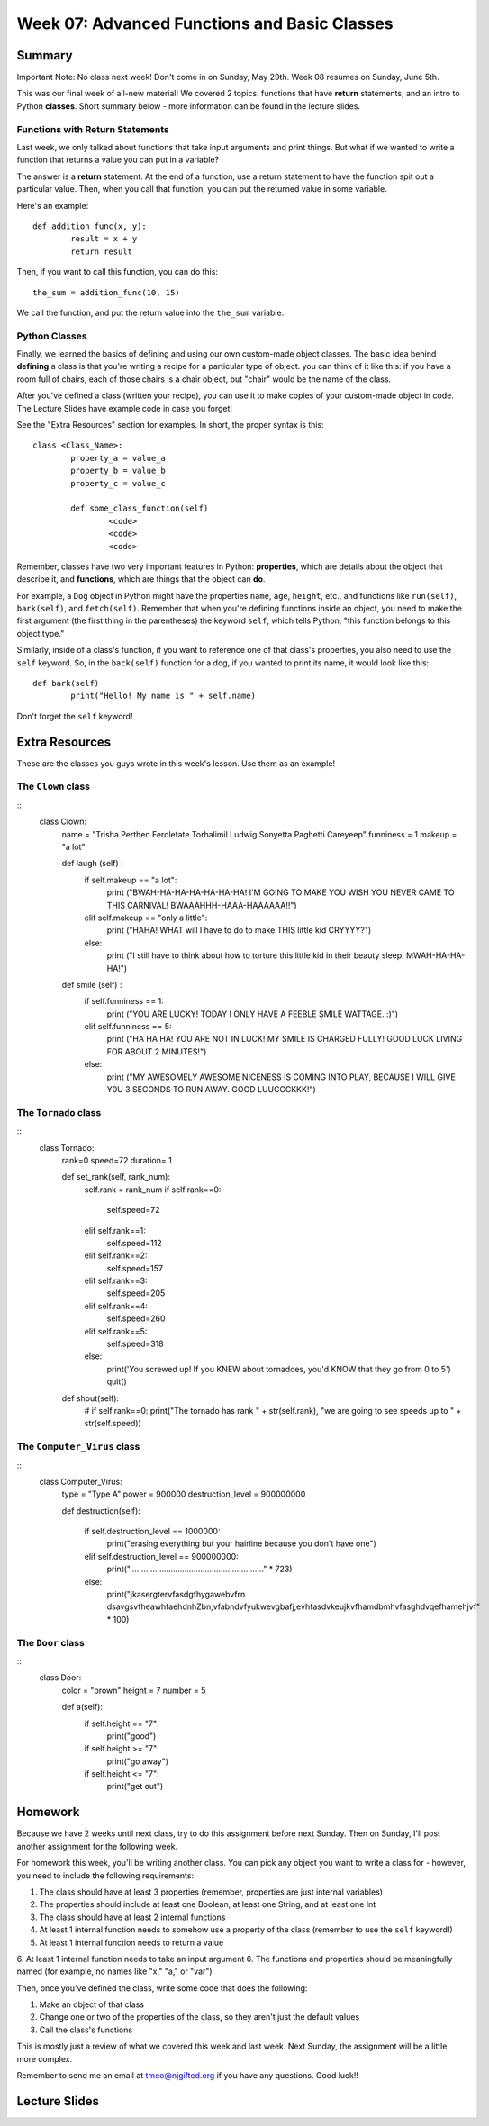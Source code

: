 Week 07: Advanced Functions and Basic Classes
=============================================

Summary
-------

Important Note: No class next week! Don't come in on Sunday, May 29th. Week 08 resumes on Sunday, June 5th.

This was our final week of all-new material! We covered 2 topics: functions that have **return** statements, and an intro to Python **classes**. Short summary below - more information can be found in the lecture slides.

Functions with Return Statements
********************************
Last week, we only talked about functions that take input arguments and print things. But what if we wanted to write a function that returns a value you can put in a variable?

The answer is a **return** statement. At the end of a function, use a return statement to have the function spit out a particular value. Then, when you call that function, you can put the returned value in some variable. 

Here's an example:
::
	def addition_func(x, y):
		result = x + y
		return result

Then, if you want to call this function, you can do this:
::
	the_sum = addition_func(10, 15)
	
We call the function, and put the return value into the ``the_sum`` variable.

Python Classes
**************
Finally, we learned the basics of defining and using our own custom-made object classes. The basic idea behind **defining** a class is that you're writing a recipe for a particular type of object. you can think of it like this: if you have a room full of chairs, each of those chairs is a chair object, but "chair" would be the name of the class. 

After you've defined a class (written your recipe), you can use it to make copies of your custom-made object in code. The Lecture Slides have example code in case you forget!

See the "Extra Resources" section for examples. In short, the proper syntax is this:
::
	class <Class_Name>:
		property_a = value_a
		property_b = value_b
		property_c = value_c
		
		def some_class_function(self)
			<code>
			<code>
			<code>
			
Remember, classes have two very important features in Python: **properties**, which are details about the object that describe it, and **functions**, which are things that the object can **do**. 

For example, a ``Dog`` object in Python might have the properties ``name``, ``age``, ``height``, etc., and functions like ``run(self)``, ``bark(self)``, and ``fetch(self)``. Remember that when you're defining functions inside an object, you need to make the first argument (the first thing in the parentheses) the keyword ``self``, which tells Python, "this function belongs to this object type." 

Similarly, inside of a class's function, if you want to reference one of that class's properties, you also need to use the ``self`` keyword. So, in the ``back(self)`` function for a dog, if you wanted to print its name, it would look like this:
::
	def bark(self)
		print("Hello! My name is " + self.name)

Don't forget the ``self`` keyword!


Extra Resources
---------------

These are the classes you guys wrote in this week's lesson. Use them as an example!

The ``Clown`` class
*******************
::
	class Clown:
		name = "Trisha Perthen Ferdletate Torhalimil Ludwig Sonyetta Paghetti Careyeep"
		funniness = 1
		makeup = "a lot"
		
		
		def laugh (self) :
			if self.makeup == "a lot":
				print ("BWAH-HA-HA-HA-HA-HA-HA! I'M GOING TO MAKE YOU WISH YOU NEVER CAME TO THIS CARNIVAL! BWAAAHHH-HAAA-HAAAAAA!!")
			elif self.makeup == "only a little":
				print ("HAHA! WHAT will I have to do to make THIS little kid CRYYYY?")
			else:
				print ("I still have to think about how to torture this little kid in their beauty sleep. MWAH-HA-HA-HA!")
				
		def smile (self) :
			if self.funniness == 1:
				print ("YOU ARE LUCKY! TODAY I ONLY HAVE A FEEBLE SMILE WATTAGE. :)")
			elif self.funniness == 5:
				print ("HA HA HA! YOU ARE NOT IN LUCK! MY SMILE IS CHARGED FULLY! GOOD LUCK LIVING FOR ABOUT 2 MINUTES!")
			else:
				print ("MY AWESOMELY AWESOME NICENESS IS COMING INTO PLAY, BECAUSE I WILL GIVE Y0U 3 SECONDS TO RUN AWAY. GOOD LUUCCCKKK!")

				
The ``Tornado`` class
*********************
::
	class Tornado:
		rank=0
		speed=72
		duration= 1

		def set_rank(self, rank_num):
			self.rank = rank_num
			if self.rank==0:
				self.speed=72
			elif self.rank==1:
				self.speed=112
			elif self.rank==2:
				self.speed=157
			elif self.rank==3:
				self.speed=205
			elif self.rank==4:
				self.speed=260
			elif self.rank==5:
				self.speed=318
			else:
				print('You screwed up! If you KNEW about tornadoes, you\'d KNOW that they go from 0 to 5')
				quit()

		def shout(self):
			# if self.rank==0:
			print("The tornado has rank " + str(self.rank), "we are going to see speeds up to " + str(self.speed))

			
The ``Computer_Virus`` class
****************************
::
	class Computer_Virus:
		type = "Type A"
		power = 900000
		destruction_level = 900000000

		def destruction(self):

			if self.destruction_level == 1000000:
				print("erasing everything but your hairline because you don't have one")
			elif self.destruction_level == 900000000:
				print("..........................................................." * 723)
			else:
				print("jkasergtervfasdgfhygawebvfrn dsavgsvfheawhfaehdnhZbn,vfabndvfyukwevgbafj,evhfasdvkeujkvfhamdbmhvfasghdvqefhamehjvf" * 100)
				

The ``Door`` class
******************
::
	class Door:
		color = "brown"
		height = 7
		number = 5

		def a(self):
			if self.height == "7":
				print("good")
			if self.height >= "7":
				print("go away")
			if self.height <= "7":
				print("get out")



Homework
--------

Because we have 2 weeks until next class, try to do this assignment before next Sunday. Then on Sunday, I'll post another assignment for the following week.

For homework this week, you'll be writing another class. You can pick any object you want to write a class for - however, you need to include the following requirements:

1. The class should have at least 3 properties (remember, properties are just internal variables)
2. The properties should include at least one Boolean, at least one String, and at least one Int
3. The class should have at least 2 internal functions
4. At least 1 internal function needs to somehow use a property of the class (remember to use the ``self`` keyword!)
5. At least 1 internal function needs to return a value
6. At least 1 internal function needs to take an input argument
6. The functions and properties should be meaningfully named (for example, no names like "x," "a," or "var")

Then, once you've defined the class, write some code that does the following:

1. Make an object of that class
2. Change one or two of the properties of the class, so they aren't just the default values
3. Call the class's functions

This is mostly just a review of what we covered this week and last week. Next Sunday, the assignment will be a little more complex. 

Remember to send me an email at tmeo@njgifted.org if you have any questions. Good luck!!

Lecture Slides
--------------

.. raw:: html

    <iframe src="https://docs.google.com/presentation/d/1bxPpZBtE3FhP1WW_vLRvRaCaI3jUfbWL05ZhDyczNSw/embed?start=false&loop=false&delayms=30000" frameborder="0" width="480" height="299" allowfullscreen="true" mozallowfullscreen="true" webkitallowfullscreen="true"></iframe>
